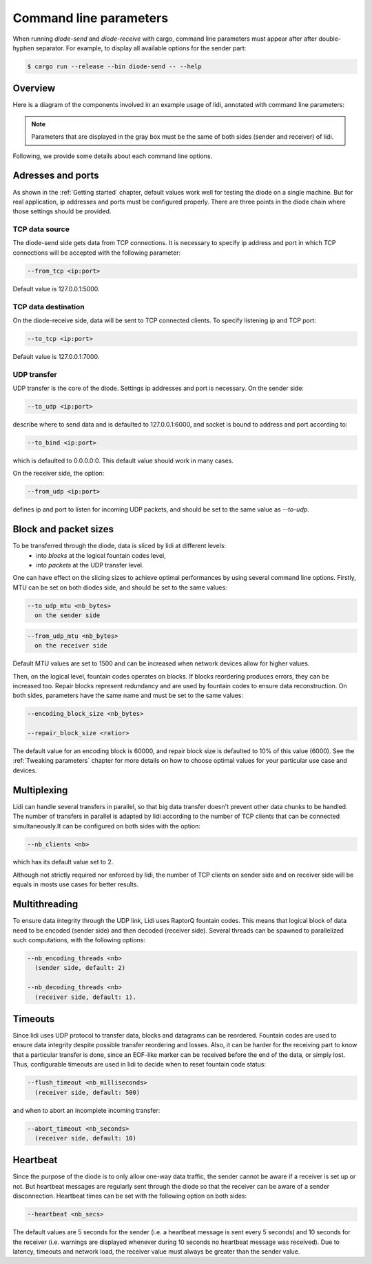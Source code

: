 .. _Command line parameters:

Command line parameters
=======================

When running `diode-send` and `diode-receive` with cargo, command line parameters must appear after after double-hyphen separator. For example, to display all available options for the sender part:

.. code-block::

   $ cargo run --release --bin diode-send -- --help

Overview
--------

Here is a diagram of the components involved in an example usage of lidi, annotated with command line parameters:

.. image:: schema.svg

.. note::
   Parameters that are displayed in the gray box must be the same of both sides (sender and receiver) of lidi.

Following, we provide some details about each command line options.

Adresses and ports
------------------

As shown in the :ref:`Getting started` chapter, default values work well for testing the diode on a single machine. But for real application, ip addresses and ports must be configured properly. There are three points in the diode chain where those settings should be provided.

TCP data source
"""""""""""""""

The diode-send side gets data from TCP connections. It is necessary to specify ip address and port in which TCP connections will be accepted with the following parameter:

.. code-block::

   --from_tcp <ip:port>

Default value is 127.0.0.1:5000.

TCP data destination
""""""""""""""""""""

On the diode-receive side, data will be sent to TCP connected clients. To specify listening ip and TCP port:

.. code-block::

   --to_tcp <ip:port>

Default value is 127.0.0.1:7000.

UDP transfer
""""""""""""

UDP transfer is the core of the diode. Settings ip addresses and port is necessary. On the sender side:

.. code-block::

   --to_udp <ip:port>

describe where to send data and is defaulted to 127.0.0.1:6000, and socket is bound to address and port according to:
  
.. code-block::

   --to_bind <ip:port>

which is defaulted to 0.0.0.0:0. This default value should work in many cases.

On the receiver side, the option:

.. code-block::

   --from_udp <ip:port>

defines ip and port to listen for incoming UDP packets, and should be set to the same value as `--to-udp`.

Block and packet sizes
----------------------

To be transferred through the diode, data is sliced by lidi at different levels:
 - into `blocks` at the logical fountain codes level,
 - into `packets` at the UDP transfer level.

One can have effect on the slicing sizes to achieve optimal performances by using several command line options.
Firstly, MTU can be set on both diodes side, and should be set to the same values:

.. code-block::

   --to_udp_mtu <nb_bytes>
     on the sender side

.. code-block::

   --from_udp_mtu <nb_bytes>
     on the receiver side

Default MTU values are set to 1500 and can be increased when network devices allow for higher values.

Then, on the logical level, fountain codes operates on blocks. If blocks reordering produces errors, they can be increased too. Repair blocks represent redundancy and are used by fountain codes to ensure data reconstruction. On both sides, parameters have the same name and must be set to the same values:

.. code-block::

   --encoding_block_size <nb_bytes>
  
   --repair_block_size <ratior>

The default value for an encoding block is 60000, and repair block size is defaulted to 10% of this value (6000).
See the :ref:`Tweaking parameters` chapter for more details on how to choose optimal values for your particular use case and devices.

Multiplexing
------------

Lidi can handle several transfers in parallel, so that big data transfer doesn't prevent other data chunks to be handled. The number of transfers in parallel is adapted by lidi according to the number of TCP clients that can be connected simultaneously.It can be configured on both sides with the option: 

.. code-block::

   --nb_clients <nb>

which has its default value set to 2.

Although not strictly required nor enforced by lidi, the number of TCP clients on sender side and on receiver side will be equals in mosts use cases for better results.

Multithreading
--------------

To ensure data integrity through the UDP link, Lidi uses RaptorQ fountain codes. This means that logical block of data need to be encoded (sender side) and then decoded (receiver side). Several threads can be spawned to parallelized such computations, with the following options:

.. code-block::

   --nb_encoding_threads <nb>
     (sender side, default: 2)

   --nb_decoding_threads <nb>
     (receiver side, default: 1).

Timeouts
--------

Since lidi uses UDP protocol to transfer data, blocks and datagrams can be reordered.
Fountain codes are used to ensure data integrity despite possible transfer reordering and losses. Also, it can be harder for the receiving part to know that a particular transfer is done, since an EOF-like marker can be received before the end of the data, or simply lost.
Thus, configurable timeouts are used in lidi to decide when to reset fountain code status:

.. code-block::

   --flush_timeout <nb_milliseconds>
     (receiver side, default: 500)

and when to abort an incomplete incoming transfer:
  
.. code-block::

   --abort_timeout <nb_seconds>
     (receiver side, default: 10)

Heartbeat
---------

Since the purpose of the diode is to only allow one-way data traffic, the sender cannot be aware if a receiver is set up or not. But heartbeat messages are regularly sent through the diode so that the receiver can be aware of a sender disconnection. Heartbeat times can be set with the following option on both sides:

.. code-block::

   --heartbeat <nb_secs>

The default values are 5 seconds for the sender (i.e. a heartbeat message is sent every 5 seconds) and 10 seconds for the receiver (i.e. warnings are displayed whenever during 10 seconds no heartbeat message was received). Due to latency, timeouts and network load, the receiver value must always be greater than the sender value.
